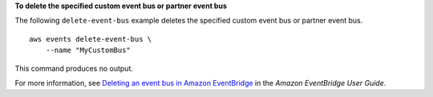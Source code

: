 **To delete the specified custom event bus or partner event bus**

The following ``delete-event-bus`` example deletes the specified custom event bus or partner event bus. ::

    aws events delete-event-bus \
        --name "MyCustomBus"
        
This command produces no output.

For more information, see `Deleting an event bus in Amazon EventBridge <https://docs.aws.amazon.com/eventbridge/latest/userguide/event-bus-delete.html>`__ in the *Amazon EventBridge User Guide*.